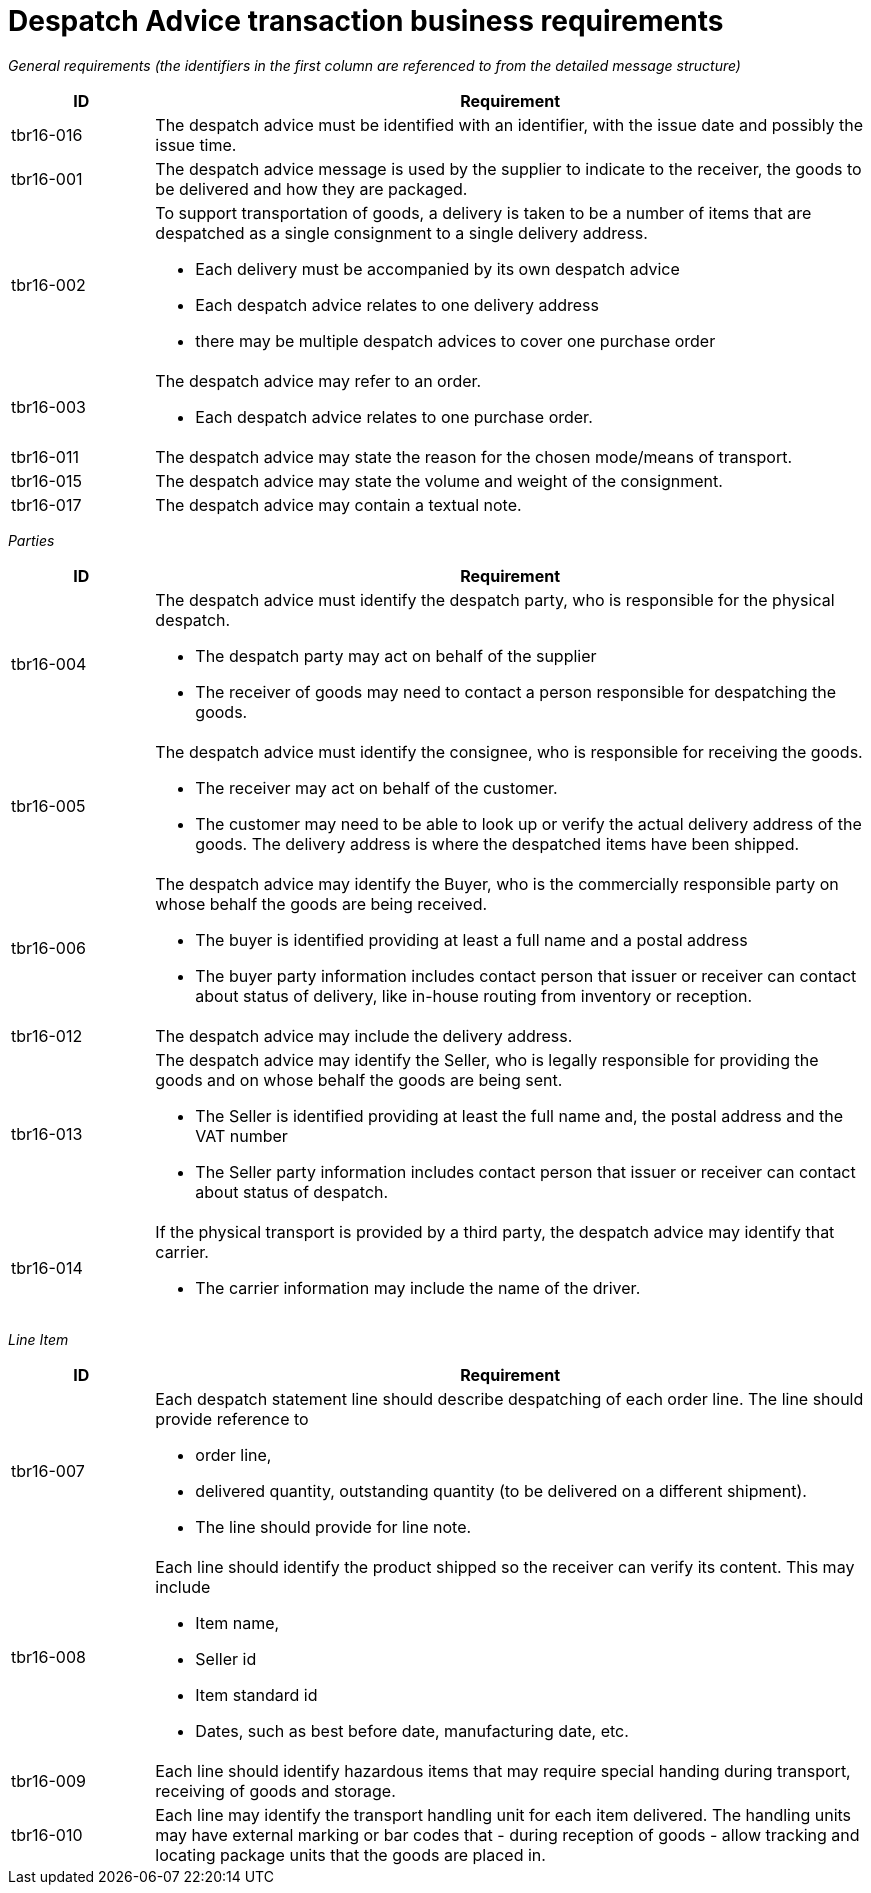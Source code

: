 [[despatch-advice-transaction-business-requirements]]
= Despatch Advice transaction business requirements



_General requirements (the identifiers in the first column are referenced to from the detailed message structure)_

[cols="1,5",options="header",]
|====
|*ID* |*Requirement*
|tbr16-016 |The despatch advice must be identified with an identifier, with the issue date and possibly the issue time.
|tbr16-001 |The despatch advice message is used by the supplier to indicate to the receiver, the goods to be delivered and how they are packaged.
|tbr16-002 a|
To support transportation of goods, a delivery is taken to be a number of items that are despatched as a single consignment to a single delivery address.

* Each delivery must be accompanied by its own despatch advice
* Each despatch advice relates to one delivery address
* there may be multiple despatch advices to cover one purchase order

|tbr16-003 a|
The despatch advice may refer to an order.

* Each despatch advice relates to one purchase order.

|tbr16-011 |The despatch advice may state the reason for the chosen mode/means of transport.
|tbr16-015 |The despatch advice may state the volume and weight of the consignment.
|tbr16-017 |The despatch advice may contain a textual note.
|====

_Parties_

[cols="1,5",options="header",]
|====
|*ID* |*Requirement*
|tbr16-004 a|
The despatch advice must identify the despatch party, who is responsible for the physical despatch.

* The despatch party may act on behalf of the supplier
* The receiver of goods may need to contact a person responsible for despatching the goods.

|tbr16-005 a|
The despatch advice must identify the consignee, who is responsible for receiving the goods.

* The receiver may act on behalf of the customer.
* The customer may need to be able to look up or verify the actual delivery address of the goods.
The delivery address is where the despatched items have been shipped.

|tbr16-006 a|
The despatch advice may identify the Buyer, who is the commercially responsible party on whose behalf the goods are being received.

* The buyer is identified providing at least a full name and a postal address
* The buyer party information includes contact person that issuer or receiver can contact about status of delivery, like in-house routing from inventory or reception.

|tbr16-012 |The despatch advice may include the delivery address.
|tbr16-013 a|
The despatch advice may identify the Seller, who is legally responsible for providing the goods and on whose behalf the goods are being sent.

* The Seller is identified providing at least the full name and, the postal address and the VAT number
* The Seller party information includes contact person that issuer or receiver can contact about status of despatch.

|tbr16-014 a|
If the physical transport is provided by a third party, the despatch advice may identify that carrier.

* The carrier information may include the name of the driver.

|====

_Line Item_

[cols="1,5",options="header",]
|====
|*ID* |*Requirement*
|tbr16-007 a|
Each despatch statement line should describe despatching of each order line.
The line should provide reference to

* order line,
* delivered quantity, outstanding quantity (to be delivered on a different shipment).
* The line should provide for line note.

|tbr16-008 a|
Each line should identify the product shipped so the receiver can verify its content.
This may include

* Item name,
* Seller id
* Item standard id
* Dates, such as best before date, manufacturing date, etc.

|tbr16-009 |Each line should identify hazardous items that may require special handing during transport, receiving of goods and storage.
|tbr16-010 |Each line may identify the transport handling unit for each item delivered.
The handling units may have external marking or bar codes that - during reception of goods - allow tracking and locating package units that the goods are placed in.
|====
